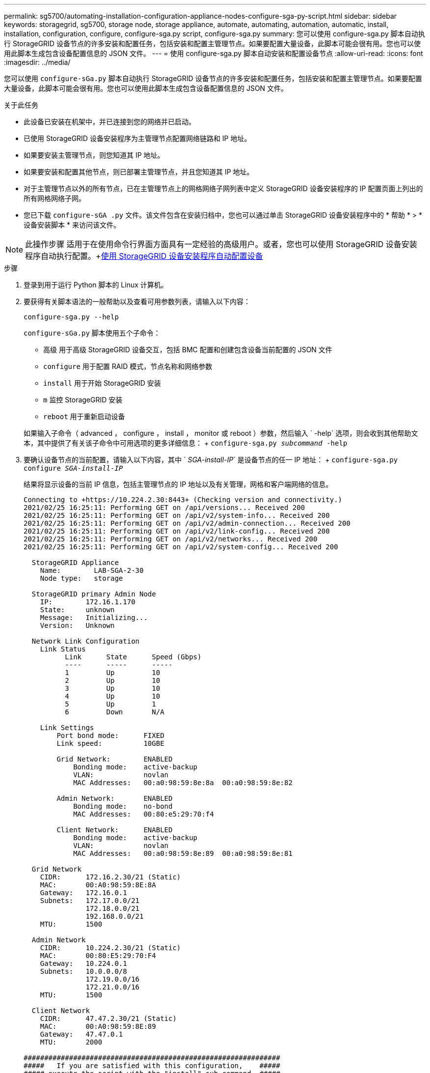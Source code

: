---
permalink: sg5700/automating-installation-configuration-appliance-nodes-configure-sga-py-script.html 
sidebar: sidebar 
keywords: storagegrid, sg5700, storage node, storage appliance, automate, automating, automation, automatic, install, installation, configuration, configure, configure-sga.py script, configure-sga.py 
summary: 您可以使用 configure-sga.py 脚本自动执行 StorageGRID 设备节点的许多安装和配置任务，包括安装和配置主管理节点。如果要配置大量设备，此脚本可能会很有用。您也可以使用此脚本生成包含设备配置信息的 JSON 文件。 
---
= 使用 configure-sga.py 脚本自动安装和配置设备节点
:allow-uri-read: 
:icons: font
:imagesdir: ../media/


[role="lead"]
您可以使用 `configure-sGa.py` 脚本自动执行 StorageGRID 设备节点的许多安装和配置任务，包括安装和配置主管理节点。如果要配置大量设备，此脚本可能会很有用。您也可以使用此脚本生成包含设备配置信息的 JSON 文件。

.关于此任务
* 此设备已安装在机架中，并已连接到您的网络并已启动。
* 已使用 StorageGRID 设备安装程序为主管理节点配置网络链路和 IP 地址。
* 如果要安装主管理节点，则您知道其 IP 地址。
* 如果要安装和配置其他节点，则已部署主管理节点，并且您知道其 IP 地址。
* 对于主管理节点以外的所有节点，已在主管理节点上的网格网络子网列表中定义 StorageGRID 设备安装程序的 IP 配置页面上列出的所有网格网络子网。
* 您已下载 `configure-sGA .py` 文件。该文件包含在安装归档中，您也可以通过单击 StorageGRID 设备安装程序中的 * 帮助 * > * 设备安装脚本 * 来访问该文件。



NOTE: 此操作步骤 适用于在使用命令行界面方面具有一定经验的高级用户。或者，您也可以使用 StorageGRID 设备安装程序自动执行配置。+xref:automating-appliance-configuration-using-storagegrid-appliance-installer.adoc[使用 StorageGRID 设备安装程序自动配置设备]

.步骤
. 登录到用于运行 Python 脚本的 Linux 计算机。
. 要获得有关脚本语法的一般帮助以及查看可用参数列表，请输入以下内容：
+
[listing]
----
configure-sga.py --help
----
+
`configure-sGa.py` 脚本使用五个子命令：

+
** `高级` 用于高级 StorageGRID 设备交互，包括 BMC 配置和创建包含设备当前配置的 JSON 文件
** `configure` 用于配置 RAID 模式，节点名称和网络参数
** `install` 用于开始 StorageGRID 安装
** `m` 监控 StorageGRID 安装
** `reboot` 用于重新启动设备


+
如果输入子命令（ advanced ， configure ， install ， monitor 或 reboot ）参数，然后输入 ` -help` 选项，则会收到其他帮助文本，其中提供了有关该子命令中可用选项的更多详细信息： + `configure-sga.py _subcommand_ -help`

. 要确认设备节点的当前配置，请输入以下内容，其中 ` _SGA-install-IP_` 是设备节点的任一 IP 地址： + `configure-sga.py configure _SGA-install-IP_`
+
结果将显示设备的当前 IP 信息，包括主管理节点的 IP 地址以及有关管理，网格和客户端网络的信息。

+
[listing]
----
Connecting to +https://10.224.2.30:8443+ (Checking version and connectivity.)
2021/02/25 16:25:11: Performing GET on /api/versions... Received 200
2021/02/25 16:25:11: Performing GET on /api/v2/system-info... Received 200
2021/02/25 16:25:11: Performing GET on /api/v2/admin-connection... Received 200
2021/02/25 16:25:11: Performing GET on /api/v2/link-config... Received 200
2021/02/25 16:25:11: Performing GET on /api/v2/networks... Received 200
2021/02/25 16:25:11: Performing GET on /api/v2/system-config... Received 200

  StorageGRID Appliance
    Name:        LAB-SGA-2-30
    Node type:   storage

  StorageGRID primary Admin Node
    IP:        172.16.1.170
    State:     unknown
    Message:   Initializing...
    Version:   Unknown

  Network Link Configuration
    Link Status
          Link      State      Speed (Gbps)
          ----      -----      -----
          1         Up         10
          2         Up         10
          3         Up         10
          4         Up         10
          5         Up         1
          6         Down       N/A

    Link Settings
        Port bond mode:      FIXED
        Link speed:          10GBE

        Grid Network:        ENABLED
            Bonding mode:    active-backup
            VLAN:            novlan
            MAC Addresses:   00:a0:98:59:8e:8a  00:a0:98:59:8e:82

        Admin Network:       ENABLED
            Bonding mode:    no-bond
            MAC Addresses:   00:80:e5:29:70:f4

        Client Network:      ENABLED
            Bonding mode:    active-backup
            VLAN:            novlan
            MAC Addresses:   00:a0:98:59:8e:89  00:a0:98:59:8e:81

  Grid Network
    CIDR:      172.16.2.30/21 (Static)
    MAC:       00:A0:98:59:8E:8A
    Gateway:   172.16.0.1
    Subnets:   172.17.0.0/21
               172.18.0.0/21
               192.168.0.0/21
    MTU:       1500

  Admin Network
    CIDR:      10.224.2.30/21 (Static)
    MAC:       00:80:E5:29:70:F4
    Gateway:   10.224.0.1
    Subnets:   10.0.0.0/8
               172.19.0.0/16
               172.21.0.0/16
    MTU:       1500

  Client Network
    CIDR:      47.47.2.30/21 (Static)
    MAC:       00:A0:98:59:8E:89
    Gateway:   47.47.0.1
    MTU:       2000

##############################################################
#####   If you are satisfied with this configuration,    #####
##### execute the script with the "install" sub-command. #####
##############################################################
----
. 如果需要更改当前配置中的任何值，请使用 `configure` 子命令对其进行更新。例如，如果要将设备用于连接到主管理节点的 IP 地址更改为 `172.16.2.99` ，请输入以下内容： + `configure-sga.py configure -admin-IP 172.16.2.99 _sGA-install-ip_`
. 如果要将设备配置备份到 JSON 文件，请使用 `advanced` 和 `backup-file` 子命令。例如，如果要将 IP 地址为 ` SGA-install-ip_` 的设备配置备份到名为 `appliance-SG1000.json` 的文件中，请输入以下命令： + `configure-sga.py advanced -backup-file appliance-SG1000.json _SGA-install-IP_`
+
包含配置信息的 JSON 文件将写入执行脚本的同一目录。

+

IMPORTANT: 检查生成的 JSON 文件中的顶级节点名称是否与设备名称匹配。请勿对此文件进行任何更改，除非您是经验丰富的用户并全面了解 StorageGRID API 。

. 如果对设备配置满意，请使用 `install` 和 `monitor` 子命令安装此设备： + `configure-sga.py install -monitor _sGA-install-ip_`
. 如果要重新启动设备，请输入以下内容： + `configure-sga.py reboot _sGA-install-ip_`

